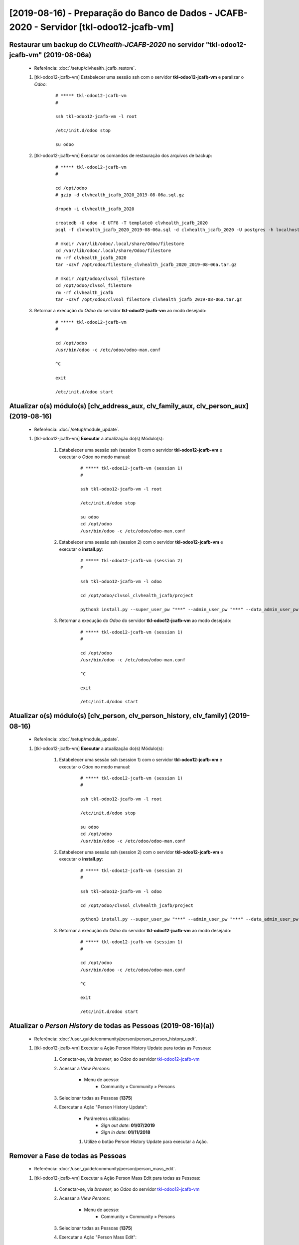 .. raw:: html

    <style> .red {color:red} </style>
    <style> .green {color:green} </style>
    <style> .bi {font-weight: bold; font-style: italic} </style>

.. role:: red
.. role:: green
.. role:: bi

=========================================================================================
[2019-08-16) - Preparação do Banco de Dados - JCAFB-2020 - Servidor [tkl-odoo12-jcafb-vm]
=========================================================================================

Restaurar um backup do *CLVhealth-JCAFB-2020* no servidor "tkl-odoo12-jcafb-vm" (2019-08-06a)
---------------------------------------------------------------------------------------------

    * Referência: :doc:`/setup/clvhealth_jcafb_restore`.

    #. [tkl-odoo12-jcafb-vm] Estabelecer uma sessão ssh com o servidor **tkl-odoo12-jcafb-vm** e paralizar o *Odoo*:

        ::

            # ***** tkl-odoo12-jcafb-vm
            #

            ssh tkl-odoo12-jcafb-vm -l root

            /etc/init.d/odoo stop

            su odoo

    #. [tkl-odoo12-jcafb-vm] Executar os comandos de restauração dos arquivos de backup:

        ::

            # ***** tkl-odoo12-jcafb-vm
            #

            cd /opt/odoo
            # gzip -d clvhealth_jcafb_2020_2019-08-06a.sql.gz

            dropdb -i clvhealth_jcafb_2020

            createdb -O odoo -E UTF8 -T template0 clvhealth_jcafb_2020
            psql -f clvhealth_jcafb_2020_2019-08-06a.sql -d clvhealth_jcafb_2020 -U postgres -h localhost -p 5432 -q

            # mkdir /var/lib/odoo/.local/share/Odoo/filestore
            cd /var/lib/odoo/.local/share/Odoo/filestore
            rm -rf clvhealth_jcafb_2020
            tar -xzvf /opt/odoo/filestore_clvhealth_jcafb_2020_2019-08-06a.tar.gz

            # mkdir /opt/odoo/clvsol_filestore
            cd /opt/odoo/clvsol_filestore
            rm -rf clvhealth_jcafb
            tar -xzvf /opt/odoo/clvsol_filestore_clvhealth_jcafb_2019-08-06a.tar.gz

    #. Retornar a execução do *Odoo* do servidor **tkl-odoo12-jcafb-vm** ao modo desejado:

        ::

            # ***** tkl-odoo12-jcafb-vm
            #

            cd /opt/odoo
            /usr/bin/odoo -c /etc/odoo/odoo-man.conf

            ^C

            exit

            /etc/init.d/odoo start

Atualizar o(s) módulo(s) [clv_address_aux, clv_family_aux, clv_person_aux] (2019-08-16)
---------------------------------------------------------------------------------------

    * Referência: :doc:`/setup/module_update`.


    #. [tkl-odoo12-jcafb-vm] **Executar** a atualização do(s) Módulo(s):

        #. Estabelecer uma sessão ssh (session 1) com o servidor **tkl-odoo12-jcafb-vm** e executar o *Odoo* no modo manual:

            ::

                # ***** tkl-odoo12-jcafb-vm (session 1)
                #

                ssh tkl-odoo12-jcafb-vm -l root

                /etc/init.d/odoo stop

                su odoo
                cd /opt/odoo
                /usr/bin/odoo -c /etc/odoo/odoo-man.conf

        #. Estabelecer uma sessão ssh (session 2) com o servidor **tkl-odoo12-jcafb-vm** e executar o **install.py**:

            ::

                # ***** tkl-odoo12-jcafb-vm (session 2)
                #

                ssh tkl-odoo12-jcafb-vm -l odoo

                cd /opt/odoo/clvsol_clvhealth_jcafb/project
                
                python3 install.py --super_user_pw "***" --admin_user_pw "***" --data_admin_user_pw "***" --db "clvhealth_jcafb_2020" - m clv_address_aux

            
        #. Retornar a execução do *Odoo* do servidor **tkl-odoo12-jcafb-vm** ao modo desejado:

            ::

                # ***** tkl-odoo12-jcafb-vm (session 1)
                #

                cd /opt/odoo
                /usr/bin/odoo -c /etc/odoo/odoo-man.conf

                ^C

                exit

                /etc/init.d/odoo start

Atualizar o(s) módulo(s) [clv_person, clv_person_history, clv_family] (2019-08-16)
----------------------------------------------------------------------------------

    * Referência: :doc:`/setup/module_update`.


    #. [tkl-odoo12-jcafb-vm] **Executar** a atualização do(s) Módulo(s):

        #. Estabelecer uma sessão ssh (session 1) com o servidor **tkl-odoo12-jcafb-vm** e executar o *Odoo* no modo manual:

            ::

                # ***** tkl-odoo12-jcafb-vm (session 1)
                #

                ssh tkl-odoo12-jcafb-vm -l root

                /etc/init.d/odoo stop

                su odoo
                cd /opt/odoo
                /usr/bin/odoo -c /etc/odoo/odoo-man.conf

        #. Estabelecer uma sessão ssh (session 2) com o servidor **tkl-odoo12-jcafb-vm** e executar o **install.py**:

            ::

                # ***** tkl-odoo12-jcafb-vm (session 2)
                #

                ssh tkl-odoo12-jcafb-vm -l odoo

                cd /opt/odoo/clvsol_clvhealth_jcafb/project
                
                python3 install.py --super_user_pw "***" --admin_user_pw "***" --data_admin_user_pw "***" --db "clvhealth_jcafb_2020" - m clv_family

            
        #. Retornar a execução do *Odoo* do servidor **tkl-odoo12-jcafb-vm** ao modo desejado:

            ::

                # ***** tkl-odoo12-jcafb-vm (session 1)
                #

                cd /opt/odoo
                /usr/bin/odoo -c /etc/odoo/odoo-man.conf

                ^C

                exit

                /etc/init.d/odoo start

Atualizar o *Person History* de todas as Pessoas (2019-08-16)(a))
-----------------------------------------------------------------

    * Referência: :doc:`/user_guide/community/person/person_person_history_updt`.

    #. [tkl-odoo12-jcafb-vm] Executar a Ação :bi:`Person History Update` para todas as Pessoas:

        #. Conectar-se, via *browser*, ao *Odoo* do servidor `tkl-odoo12-jcafb-vm <https://tkl-odoo12-jcafb-vm>`_

        #. Acessar a *View* *Persons*:

            * Menu de acesso:
                * :bi:`Community` » :bi:`Community` » :bi:`Persons`

        #. Selecionar todas as Pessoas (**1375**)

        #. Exercutar a Ação ":bi:`Person History Update`":

            * Parâmetros utilizados:
                * *Sign out date*: **01/07/2019**
                * *Sign in date*: **01/11/2018**

            #. Utilize o botão :bi:`Person History Update` para executar a Ação.

Remover a Fase de todas as Pessoas
----------------------------------

    * Referência: :doc:`/user_guide/community/person/person_mass_edit`.

    #. [tkl-odoo12-jcafb-vm] Executar a Ação :bi:`Person Mass Edit` para todas as Pessoas:

        #. Conectar-se, via *browser*, ao *Odoo* do servidor `tkl-odoo12-jcafb-vm <https://tkl-odoo12-jcafb-vm>`_

        #. Acessar a *View* *Persons*:

            * Menu de acesso:
                * :bi:`Community` » :bi:`Community` » :bi:`Persons`

        #. Selecionar todas as Pessoas (**1375**)

        #. Exercutar a Ação ":bi:`Person Mass Edit`":

            * Parâmetros utilizados:
                * *Phase*: :bi:`Remove`

            #. Utilize o botão :bi:`Mass Edit` para executar a Ação.

Atualizar o *Person History* de todas as Pessoas (2019-08-16)(b))
-----------------------------------------------------------------

    * Referência: :doc:`/user_guide/community/person/person_person_history_updt`.

    #. [tkl-odoo12-jcafb-vm] Executar a Ação :bi:`Person History Update` para todas as Pessoas:

        #. Conectar-se, via *browser*, ao *Odoo* do servidor `tkl-odoo12-jcafb-vm <https://tkl-odoo12-jcafb-vm>`_

        #. Acessar a *View* *Persons*:

            * Menu de acesso:
                * :bi:`Community` » :bi:`Community` » :bi:`Persons`

        #. Selecionar todas as Pessoas (**1375**)

        #. Exercutar a Ação ":bi:`Person History Update`":

            * Parâmetros utilizados:
                * *Sign out date*: **01/07/2019**
                * *Sign in date*: **01/11/2018**

            #. Utilize o botão :bi:`Person History Update` para executar a Ação.

Criar um backup do *CLVhealth-JCAFB-2020* (2019-08-16))
-------------------------------------------------------

    * Referência: :doc:`/setup/clvhealth_jcafb_backup`.

    #. [tkl-odoo12-jcafb-vm] Estabelecer uma sessão ssh com o servidor **tkl-odoo12-jcafb-vm** e paralizar o *Odoo*:

        ::

            # ***** tkl-odoo12-jcafb-vm
            #

            ssh tkl-odoo12-jcafb-vm -l root

            /etc/init.d/odoo stop

            su odoo

    #. [tkl-odoo12-jcafb-vm] Executar os comandos de criação dos arquivos de backup:

        ::

            # ***** tkl-odoo12-jcafb-vm
            #
            # data_dir = /var/lib/odoo/.local/share/Odoo
            #

            cd /opt/odoo
            pg_dump clvhealth_jcafb_2020 -Fp -U postgres -h localhost -p 5432 > clvhealth_jcafb_2020_2019-08-16).sql

            gzip clvhealth_jcafb_2020_2019-08-16).sql
            pg_dump clvhealth_jcafb_2020 -Fp -U postgres -h localhost -p 5432 > clvhealth_jcafb_2020_2019-08-16).sql

            cd /var/lib/odoo/.local/share/Odoo/filestore
            tar -czvf /opt/odoo/filestore_clvhealth_jcafb_2020_2019-08-16).tar.gz clvhealth_jcafb_2020

            cd /opt/odoo/clvsol_filestore
            tar -czvf /opt/odoo/clvsol_filestore_clvhealth_jcafb_2019-08-16).tar.gz clvhealth_jcafb

    #. Retornar a execução do *Odoo* do servidor **tkl-odoo12-jcafb-vm** ao modo desejado:

        ::

            # ***** tkl-odoo12-jcafb-vm
            #

            cd /opt/odoo
            /usr/bin/odoo -c /etc/odoo/odoo-man.conf

            ^C

            exit

            /etc/init.d/odoo start

    Criados os seguintes arquivos:
        * /opt/odoo/clvhealth_jcafb_2020_2019-08-16).sql
        * /opt/odoo/clvhealth_jcafb_2020_2019-08-16).sql.gz
        * /opt/odoo/filestore_clvhealth_jcafb_2020_2019-08-16).tar.gz
        * /opt/odoo/clvsol_filestore_clvhealth_jcafb_2019-08-16).tar.gz

.. index:: clvhealth_jcafb_2020_2019-08-16).sql
.. index:: filestore_clvhealth_jcafb_2020_2019-08-16)
.. index:: clvsol_filestore_clvhealth_jcafb_2019-08-16)
